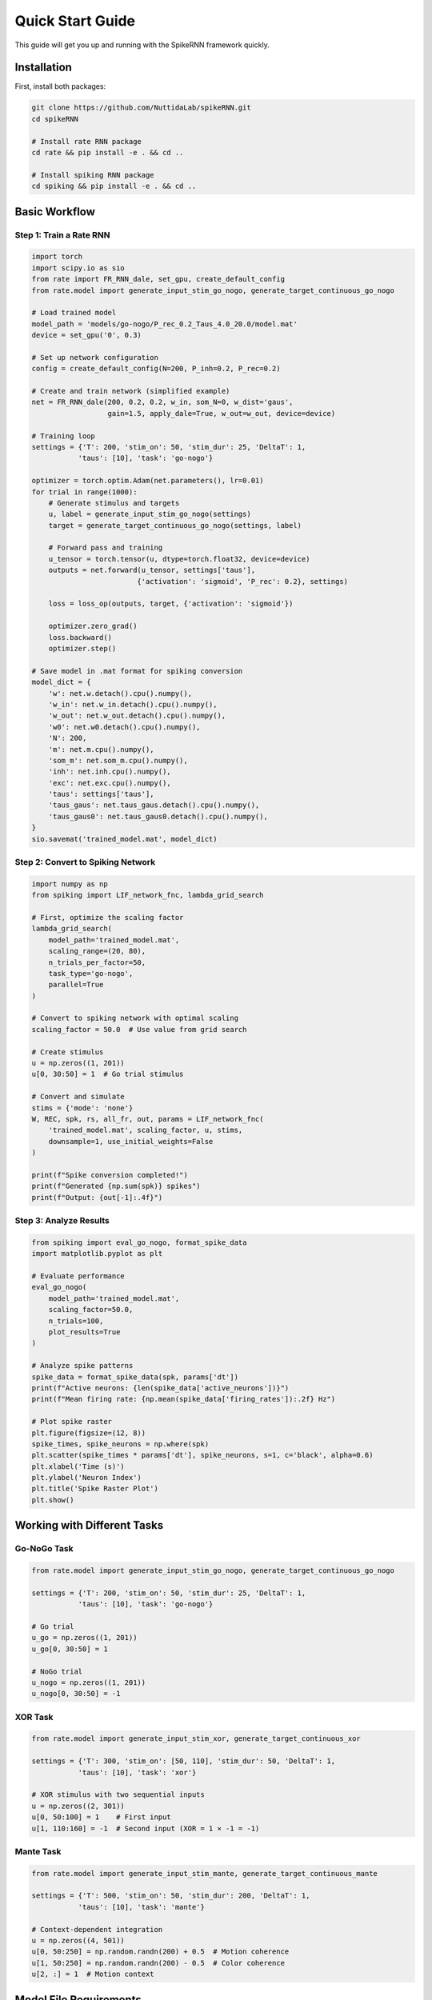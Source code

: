 Quick Start Guide
====================================

This guide will get you up and running with the SpikeRNN framework quickly.

Installation
------------------------

First, install both packages:

.. code-block:: bash

   git clone https://github.com/NuttidaLab/spikeRNN.git
   cd spikeRNN

   # Install rate RNN package
   cd rate && pip install -e . && cd ..

   # Install spiking RNN package  
   cd spiking && pip install -e . && cd ..

Basic Workflow
--------------------------------------------------

Step 1: Train a Rate RNN
~~~~~~~~~~~~~~~~~~~~~~~~~~~~~~~~~~~~~~~~~~~~~~~~~~

.. code-block:: python

   import torch
   import scipy.io as sio
   from rate import FR_RNN_dale, set_gpu, create_default_config
   from rate.model import generate_input_stim_go_nogo, generate_target_continuous_go_nogo

   # Load trained model
   model_path = 'models/go-nogo/P_rec_0.2_Taus_4.0_20.0/model.mat'
   device = set_gpu('0', 0.3)

   # Set up network configuration
   config = create_default_config(N=200, P_inh=0.2, P_rec=0.2)

   # Create and train network (simplified example)
   net = FR_RNN_dale(200, 0.2, 0.2, w_in, som_N=0, w_dist='gaus',
                     gain=1.5, apply_dale=True, w_out=w_out, device=device)

   # Training loop
   settings = {'T': 200, 'stim_on': 50, 'stim_dur': 25, 'DeltaT': 1, 
              'taus': [10], 'task': 'go-nogo'}

   optimizer = torch.optim.Adam(net.parameters(), lr=0.01)
   for trial in range(1000):
       # Generate stimulus and targets
       u, label = generate_input_stim_go_nogo(settings)
       target = generate_target_continuous_go_nogo(settings, label)
       
       # Forward pass and training
       u_tensor = torch.tensor(u, dtype=torch.float32, device=device)
       outputs = net.forward(u_tensor, settings['taus'], 
                            {'activation': 'sigmoid', 'P_rec': 0.2}, settings)
       
       loss = loss_op(outputs, target, {'activation': 'sigmoid'})
       
       optimizer.zero_grad()
       loss.backward()
       optimizer.step()

   # Save model in .mat format for spiking conversion
   model_dict = {
       'w': net.w.detach().cpu().numpy(),
       'w_in': net.w_in.detach().cpu().numpy(),
       'w_out': net.w_out.detach().cpu().numpy(),
       'w0': net.w0.detach().cpu().numpy(),
       'N': 200,
       'm': net.m.cpu().numpy(),
       'som_m': net.som_m.cpu().numpy(),
       'inh': net.inh.cpu().numpy(),
       'exc': net.exc.cpu().numpy(),
       'taus': settings['taus'],
       'taus_gaus': net.taus_gaus.detach().cpu().numpy(),
       'taus_gaus0': net.taus_gaus0.detach().cpu().numpy(),
   }
   sio.savemat('trained_model.mat', model_dict)

Step 2: Convert to Spiking Network
~~~~~~~~~~~~~~~~~~~~~~~~~~~~~~~~~~~

.. code-block:: python

   import numpy as np
   from spiking import LIF_network_fnc, lambda_grid_search

   # First, optimize the scaling factor
   lambda_grid_search(
       model_path='trained_model.mat',
       scaling_range=(20, 80),
       n_trials_per_factor=50,
       task_type='go-nogo',
       parallel=True
   )

   # Convert to spiking network with optimal scaling
   scaling_factor = 50.0  # Use value from grid search

   # Create stimulus
   u = np.zeros((1, 201))
   u[0, 30:50] = 1  # Go trial stimulus

   # Convert and simulate
   stims = {'mode': 'none'}
   W, REC, spk, rs, all_fr, out, params = LIF_network_fnc(
       'trained_model.mat', scaling_factor, u, stims,
       downsample=1, use_initial_weights=False
   )

   print(f"Spike conversion completed!")
   print(f"Generated {np.sum(spk)} spikes")
   print(f"Output: {out[-1]:.4f}")

Step 3: Analyze Results
~~~~~~~~~~~~~~~~~~~~~~~

.. code-block:: python

   from spiking import eval_go_nogo, format_spike_data
   import matplotlib.pyplot as plt

   # Evaluate performance
   eval_go_nogo(
       model_path='trained_model.mat',
       scaling_factor=50.0,
       n_trials=100,
       plot_results=True
   )

   # Analyze spike patterns
   spike_data = format_spike_data(spk, params['dt'])
   print(f"Active neurons: {len(spike_data['active_neurons'])}")
   print(f"Mean firing rate: {np.mean(spike_data['firing_rates']):.2f} Hz")

   # Plot spike raster
   plt.figure(figsize=(12, 8))
   spike_times, spike_neurons = np.where(spk)
   plt.scatter(spike_times * params['dt'], spike_neurons, s=1, c='black', alpha=0.6)
   plt.xlabel('Time (s)')
   plt.ylabel('Neuron Index')
   plt.title('Spike Raster Plot')
   plt.show()

Working with Different Tasks
----------------------------

Go-NoGo Task
~~~~~~~~~~~~

.. code-block:: python

   from rate.model import generate_input_stim_go_nogo, generate_target_continuous_go_nogo

   settings = {'T': 200, 'stim_on': 50, 'stim_dur': 25, 'DeltaT': 1, 
              'taus': [10], 'task': 'go-nogo'}

   # Go trial
   u_go = np.zeros((1, 201))
   u_go[0, 30:50] = 1

   # NoGo trial  
   u_nogo = np.zeros((1, 201))
   u_nogo[0, 30:50] = -1

XOR Task
~~~~~~~~

.. code-block:: python

   from rate.model import generate_input_stim_xor, generate_target_continuous_xor

   settings = {'T': 300, 'stim_on': [50, 110], 'stim_dur': 50, 'DeltaT': 1,
              'taus': [10], 'task': 'xor'}

   # XOR stimulus with two sequential inputs
   u = np.zeros((2, 301))
   u[0, 50:100] = 1    # First input
   u[1, 110:160] = -1  # Second input (XOR = 1 × -1 = -1)

Mante Task
~~~~~~~~~~

.. code-block:: python

   from rate.model import generate_input_stim_mante, generate_target_continuous_mante

   settings = {'T': 500, 'stim_on': 50, 'stim_dur': 200, 'DeltaT': 1,
              'taus': [10], 'task': 'mante'}

   # Context-dependent integration
   u = np.zeros((4, 501))
   u[0, 50:250] = np.random.randn(200) + 0.5  # Motion coherence
   u[1, 50:250] = np.random.randn(200) - 0.5  # Color coherence  
   u[2, :] = 1  # Motion context

Model File Requirements
-----------------------

**Important**: The spiking package only supports MATLAB .mat files because they contain complete parameter sets required for accurate spiking conversion:

Required Parameters in .mat Files
~~~~~~~~~~~~~~~~~~~~~~~~~~~~~~~~~~

.. code-block:: python

   # Complete parameter set for spiking conversion
   model_data = {
       'w': recurrent_weights,          # NxN trained weights
       'w_in': input_weights,           # Nx1 input weights
       'w_out': output_weights,         # 1xN output weights
       'w0': initial_weights,           # NxN initial random weights
       'N': network_size,               # Number of neurons
       'm': connectivity_mask,          # NxN Dale's principle mask
       'som_m': som_mask,              # NxN SOM connectivity mask
       'inh': inhibitory_indices,       # Boolean array for inhibitory neurons
       'exc': excitatory_indices,       # Boolean array for excitatory neurons
       'taus': time_constants,          # Synaptic time constants
       'taus_gaus': gaussian_taus,      # Gaussian time constants
       'taus_gaus0': initial_taus,      # Initial time constants
   }

Saving Models for Spiking Conversion
~~~~~~~~~~~~~~~~~~~~~~~~~~~~~~~~~~~~~

When training rate models, save them in .mat format:

.. code-block:: python

   import scipy.io as sio

   # After training rate RNN...
   model_dict = {
       'w': net.w.detach().cpu().numpy(),
       'w_in': net.w_in.detach().cpu().numpy(), 
       'w_out': net.w_out.detach().cpu().numpy(),
       'w0': net.w0.detach().cpu().numpy(),
       'N': N,
       'm': net.m.cpu().numpy(),
       'som_m': net.som_m.cpu().numpy(),
       'inh': net.inh.cpu().numpy(),
       'exc': net.exc.cpu().numpy(),
       'taus': settings['taus'],
       'taus_gaus': net.taus_gaus.detach().cpu().numpy(),
       'taus_gaus0': net.taus_gaus0.detach().cpu().numpy(),
   }

   sio.savemat('trained_model.mat', model_dict)

Advanced Usage
--------------

Loading and Validating Models
~~~~~~~~~~~~~~~~~~~~~~~~~~~~~~

.. code-block:: python

   from spiking import load_rate_model

   # Load and validate .mat model
   model_data = load_rate_model('trained_model.mat')

   # Check for required parameters
   required_keys = ['w', 'w_in', 'w_out', 'N', 'inh', 'exc', 'taus']
   missing = [k for k in required_keys if k not in model_data]
   if missing:
       print(f"Warning: Missing critical parameters: {missing}")

Scaling Factor Optimization
~~~~~~~~~~~~~~~~~~~~~~~~~~~

.. code-block:: python

   from spiking import lambda_grid_search

   # Comprehensive grid search
   lambda_grid_search(
       model_path='models/go-nogo/model.mat',
       scaling_range=(20, 100),     # Wide range
       n_trials_per_factor=100,     # More trials for accuracy
       task_type='go-nogo',
       parallel=True               # Use multiprocessing
   )

Next Steps
----------

- Explore the :doc:`examples` for detailed use cases
- Review the :doc:`api` for all available functions
- Check out advanced features in the individual package documentation:
  - `Rate package <../rate/README.md>`_
  - `Spiking package <../spiking/README.md>`_ 